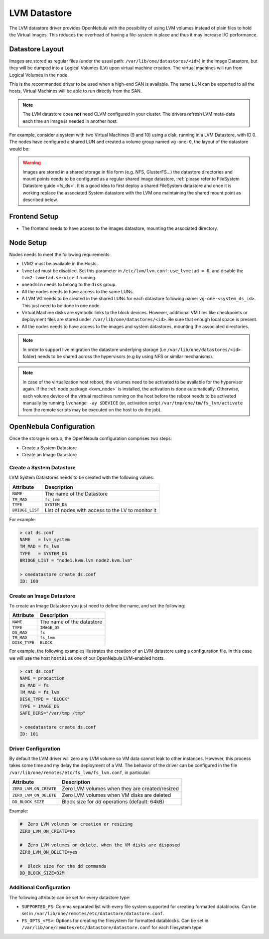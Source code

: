 .. _lvm_drivers:

================================================================================
LVM Datastore
================================================================================

The LVM datastore driver provides OpenNebula with the possibility of using LVM volumes instead of plain files to hold the Virtual Images. This reduces the overhead of having a file-system in place and thus it may increase I/O performance.


Datastore Layout
================================================================================

Images are stored as regular files (under the usual path: ``/var/lib/one/datastores/<id>``) in the Image Datastore, but they will be dumped into a Logical Volumes (LV) upon virtual machine creation. The virtual machines will run from Logical Volumes in the node.

|image0|

This is the recommended driver to be used when a high-end SAN is available. The same LUN can be exported to all the hosts, Virtual Machines will be able to run directly from the SAN.

.. note::

  The LVM datastore does **not** need CLVM configured in your cluster. The drivers refresh LVM meta-data each time an image is needed in another host.

For example, consider a system with two Virtual Machines (9 and 10) using a disk, running in a LVM Datastore, with ID 0. The nodes have configured a shared LUN and created a volume group named ``vg-one-0``, the layout of the datastore would be:

.. prompt:: bash # auto

    # lvs
      LV          VG       Attr       LSize Pool Origin Data%  Meta%  Move
      lv-one-10-0 vg-one-0 -wi------- 2.20g
      lv-one-9-0  vg-one-0 -wi------- 2.20g

.. warning::

  Images are stored in a shared storage in file form (e.g. NFS, GlusterFS...) the datastore directories and mount points needs to be configured as a regular shared image datastore, :ref:`please refer to FileSystem Datastore guide <fs_ds>`. It is a good idea to first deploy a shared FileSystem datastore and once it is working replace the associated System datastore with the LVM one maintaining the shared mount point as described below.

Frontend Setup
================================================================================

* The frontend needs to have access to the images datastore, mounting the associated directory.

Node Setup
================================================================================
Nodes needs to meet the following requirements:

* LVM2 must be available in the Hosts.
* ``lvmetad`` must be disabled. Set this parameter in ``/etc/lvm/lvm.conf``: ``use_lvmetad = 0``, and disable the ``lvm2-lvmetad.service`` if running.
* ``oneadmin`` needs to belong to the ``disk`` group.
* All the nodes needs to have access to the same LUNs.
* A LVM VG needs to be created in the shared LUNs for each datastore following name: ``vg-one-<system_ds_id>``. This just need to be done in one node.
* Virtual Machine disks are symbolic links to the block devices. However, additional VM files like checkpoints or deployment files are stored under ``/var/lib/one/datastores/<id>``. Be sure that enough local space is present.
* All the nodes needs to have access to the images and system datastores, mounting the associated directories.

.. note:: In order to support live migration the datastore underlying storage (i.e ``/var/lib/one/datastores/<id>`` folder) needs to be shared across the hypervisors (e.g by using NFS or similar mechanisms).

.. note:: In case of the virtualization host reboot, the volumes need to be activated to be available for the hypervisor again. If the :ref:`node package <kvm_node>` is installed, the activation is done automatically. Otherwise, each volume device of the virtual machines running on the host before the reboot needs to be activated manually by running ``lvchange -ay $DEVICE`` (or, activation script ``/var/tmp/one/tm/fs_lvm/activate`` from the remote scripts may be executed on the host to do the job).

.. _lvm_drivers_templates:

OpenNebula Configuration
================================================================================
Once the storage is setup, the OpenNebula configuration comprises two steps:

* Create a System Datastore
* Create an Image Datastore

Create a System Datastore
--------------------------------------------------------------------------------

LVM System Datastores needs to be created with the following values:

+-----------------+---------------------------------------------------+
|    Attribute    |                   Description                     |
+=================+===================================================+
| ``NAME``        | The name of the Datastore                         |
+-----------------+---------------------------------------------------+
| ``TM_MAD``      | ``fs_lvm``                                        |
+-----------------+---------------------------------------------------+
| ``TYPE``        | ``SYSTEM_DS``                                     |
+-----------------+---------------------------------------------------+
| ``BRIDGE_LIST`` | List of nodes with access to the LV to monitor it |
+-----------------+---------------------------------------------------+

For example:

.. code::

    > cat ds.conf
    NAME   = lvm_system
    TM_MAD = fs_lvm
    TYPE   = SYSTEM_DS
    BRIDGE_LIST = "node1.kvm.lvm node2.kvm.lvm"

    > onedatastore create ds.conf
    ID: 100

Create an Image Datastore
--------------------------------------------------------------------------------
To create an Image Datastore you just need to define the name, and set the following:

+-----------------+---------------------------------------------------------------------------------------------+
|   Attribute     |                   Description                                                               |
+=================+=============================================================================================+
| ``NAME``        | The name of the datastore                                                                   |
+-----------------+---------------------------------------------------------------------------------------------+
| ``TYPE``        | ``IMAGE_DS``                                                                                |
+-----------------+---------------------------------------------------------------------------------------------+
| ``DS_MAD``      | ``fs``                                                                                      |
+-----------------+---------------------------------------------------------------------------------------------+
| ``TM_MAD``      | ``fs_lvm``                                                                                  |
+-----------------+---------------------------------------------------------------------------------------------+
| ``DISK_TYPE``   | ``BLOCK``                                                                                   |
+-----------------+---------------------------------------------------------------------------------------------+

For example, the following examples illustrates the creation of an LVM datastore using a configuration file. In this case we will use the host ``host01`` as one of our OpenNebula LVM-enabled hosts.

.. code::

    > cat ds.conf
    NAME = production
    DS_MAD = fs
    TM_MAD = fs_lvm
    DISK_TYPE = "BLOCK"
    TYPE = IMAGE_DS
    SAFE_DIRS="/var/tmp /tmp"

    > onedatastore create ds.conf
    ID: 101

.. |image0| image:: /images/fs_lvm_datastore.png


.. _lvm_driver_conf:

Driver Configuration
--------------------------------------------------------------------------------
By default the LVM driver will zero any LVM volume so VM data cannot leak to other instances. However, this process takes some time and my delay the deployment of a VM. The behavior of the driver can be configured in the file ``/var/lib/one/remotes/etc/fs_lvm/fs_lvm.conf``, in particular:

+------------------------+---------------------------------------------------+
|    Attribute           |                   Description                     |
+========================+===================================================+
| ``ZERO_LVM_ON_CREATE`` | Zero LVM volumes when they are created/resized    |
+------------------------+---------------------------------------------------+
| ``ZERO_LVM_ON_DELETE`` | Zero LVM volumes when VM disks are deleted        |
+------------------------+---------------------------------------------------+
| ``DD_BLOCK_SIZE``      | Block size for `dd` operations (default: 64kB)    |
+------------------------+---------------------------------------------------+

Example:

.. code::

    #  Zero LVM volumes on creation or resizing
    ZERO_LVM_ON_CREATE=no

    #  Zero LVM volumes on delete, when the VM disks are disposed
    ZERO_LVM_ON_DELETE=yes

    #  Block size for the dd commands
    DD_BLOCK_SIZE=32M

Additional Configuration
--------------------------------------------------------------------------------

The following attribute can be set for every datastore type:

* ``SUPPORTED_FS``: Comma separated list with every file system supported for creating formatted datablocks. Can be set in ``/var/lib/one/remotes/etc/datastore/datastore.conf``.
* ``FS_OPTS_<FS>``: Options for creating the filesystem for formatted datablocks. Can be set in ``/var/lib/one/remotes/etc/datastore/datastore.conf`` for each filesystem type.